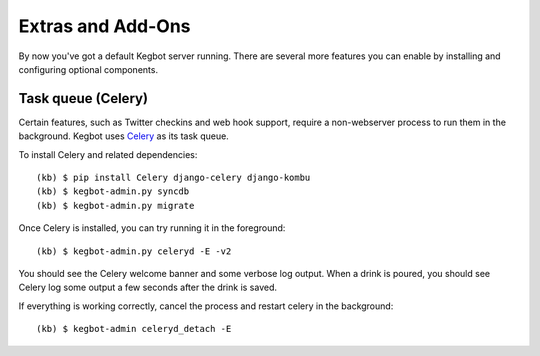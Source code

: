.. _kegbot-extras:

Extras and Add-Ons
==================

By now you've got a default Kegbot server running.  There are several more
features you can enable by installing and configuring optional components.

Task queue (Celery)
-------------------

Certain features, such as Twitter checkins and web hook support, require a
non-webserver process to run them in the background.  Kegbot uses `Celery
<http://celeryproject.org/>`_ as its task queue.

To install Celery and related dependencies::

  (kb) $ pip install Celery django-celery django-kombu
  (kb) $ kegbot-admin.py syncdb
  (kb) $ kegbot-admin.py migrate

Once Celery is installed, you can try running it in the foreground::

  (kb) $ kegbot-admin.py celeryd -E -v2

You should see the Celery welcome banner and some verbose log output.  When a
drink is poured, you should see Celery log some output a few seconds after the
drink is saved.

If everything is working correctly, cancel the process and restart celery in the
background::

  (kb) $ kegbot-admin celeryd_detach -E


